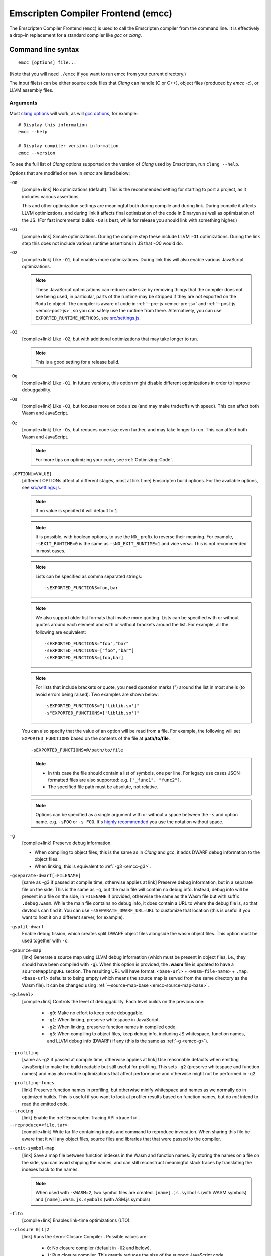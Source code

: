 .. _emccdoc:

===================================
Emscripten Compiler Frontend (emcc)
===================================

The Emscripten Compiler Frontend (``emcc``) is used to call the Emscripten compiler from the command line. It is effectively a drop-in replacement for a standard compiler like *gcc* or *clang*.


Command line syntax
===================

::

  emcc [options] file...

(Note that you will need ``./emcc`` if you want to run emcc from your current directory.)

The input file(s) can be either source code files that *Clang* can handle (C or
C++), object files (produced by `emcc -c`), or LLVM assembly files.


Arguments
---------

Most `clang options <http://linux.die.net/man/1/clang>`_ will work, as will `gcc options <https://gcc.gnu.org/onlinedocs/gcc/Option-Summary.html#Option-Summary>`_, for example: ::

  # Display this information
  emcc --help

  # Display compiler version information
  emcc --version


To see the full list of *Clang* options supported on the version of *Clang* used by Emscripten, run ``clang --help``.

Options that are modified or new in *emcc* are listed below:

.. _emcc-compiler-optimization-options:

.. _emcc-O0:

``-O0``
  [compile+link]
  No optimizations (default). This is the recommended setting for starting to port a project, as it includes various assertions.

  This and other optimization settings are meaningful both during compile and
  during link. During compile it affects LLVM optimizations, and during link it
  affects final optimization of the code in Binaryen as well as optimization of
  the JS. (For fast incremental builds ``-O0`` is best, while for release you
  should link with something higher.)

.. _emcc-O1:

``-O1``
  [compile+link]
  Simple optimizations. During the compile step these include LLVM ``-O1`` optimizations. During the link step this does not include various runtime assertions in JS that `-O0` would do.

.. _emcc-O2:

``-O2``
  [compile+link]
  Like ``-O1``, but enables more optimizations. During link this will also enable various JavaScript optimizations.

  .. note:: These JavaScript optimizations can reduce code size by removing things that the compiler does not see being used, in particular, parts of the runtime may be stripped if they are not exported on the ``Module`` object. The compiler is aware of code in :ref:`--pre-js <emcc-pre-js>` and :ref:`--post-js <emcc-post-js>`, so you can safely use the runtime from there. Alternatively, you can use ``EXPORTED_RUNTIME_METHODS``, see `src/settings.js <https://github.com/emscripten-core/emscripten/blob/main/src/settings.js>`_.

.. _emcc-O3:

``-O3``
  [compile+link]
  Like ``-O2``, but with additional optimizations that may take longer to run.

  .. note:: This is a good setting for a release build.

.. _emcc-Og:

``-Og``
  [compile+link]
  Like ``-O1``. In future versions, this option might disable different
  optimizations in order to improve debuggability.

.. _emcc-Os:

``-Os``
  [compile+link]
  Like ``-O3``, but focuses more on code size (and may make tradeoffs with speed). This can affect both Wasm and JavaScript.

.. _emcc-Oz:

``-Oz``
  [compile+link]
  Like ``-Os``, but reduces code size even further, and may take longer to run. This can affect both Wasm and JavaScript.

  .. note:: For more tips on optimizing your code, see :ref:`Optimizing-Code`.

.. _emcc-s-option-value:

``-sOPTION[=VALUE]``
  [different OPTIONs affect at different stages, most at link time]
  Emscripten build options. For the available options, see `src/settings.js <https://github.com/emscripten-core/emscripten/blob/main/src/settings.js>`_.

  .. note:: If no value is specifed it will default to ``1``.

  .. note:: It is possible, with boolean options, to use the ``NO_`` prefix to reverse their meaning. For example, ``-sEXIT_RUNTIME=0`` is the same as ``-sNO_EXIT_RUNTIME=1`` and vice versa.  This is not recommended in most cases.

  .. note:: Lists can be specified as comma separated strings:

    ::

      -sEXPORTED_FUNCTIONS=foo,bar

  .. note:: We also support older list formats that involve more quoting.  Lists can be specified with or without quotes around each element and with or without brackets around the list.  For example, all the following are equivalent:

    ::

      -sEXPORTED_FUNCTIONS="foo","bar"
      -sEXPORTED_FUNCTIONS=["foo","bar"]
      -sEXPORTED_FUNCTIONS=[foo,bar]

  .. note:: For lists that include brackets or quote, you need quotation marks (") around the list in most shells (to avoid errors being raised). Two examples are shown below:

    ::

      -sEXPORTED_FUNCTIONS="['liblib.so']"
      -s"EXPORTED_FUNCTIONS=['liblib.so']"

  You can also specify that the value of an option will be read from a file. For example, the following will set ``EXPORTED_FUNCTIONS`` based on the contents of the file at **path/to/file**.

  ::

    -sEXPORTED_FUNCTIONS=@/path/to/file

  .. note::

    - In this case the file should contain a list of symbols, one per line.  For legacy use cases JSON-formatted files are also supported: e.g. ``["_func1", "func2"]``.
    - The specified file path must be absolute, not relative.

  .. note:: Options can be specified as a single argument with or without a space
            between the ``-s`` and option name.  e.g. ``-sFOO`` or ``-s FOO``.
            It's `highly recommended <https://emscripten.org/docs/getting_started/FAQ.html#how-do-i-specify-s-options-in-a-cmake-project>`_ you use the notation without space.

.. _emcc-g:

``-g``
  [compile+link]
  Preserve debug information.

  - When compiling to object files, this is the same as in *Clang* and *gcc*, it
    adds DWARF debug information to the object files.
  - When linking, this is equivalent to :ref:`-g3 <emcc-g3>`.

.. _emcc-gseparate-dwarf:

``-gseparate-dwarf[=FILENAME]``
  [same as -g3 if passed at compile time, otherwise applies at link]
  Preserve debug information, but in a separate file on the side. This is the
  same as ``-g``, but the main file will contain no debug info. Instead, debug
  info will be present in a file on the side, in ``FILENAME`` if provided,
  otherwise the same as the Wasm file but with suffix ``.debug.wasm``. While
  the main file contains no debug info, it does contain a URL to where the
  debug file is, so that devtools can find it. You can use
  ``-sSEPARATE_DWARF_URL=URL`` to customize that location (this is useful if
  you want to host it on a different server, for example).

.. _emcc-gsplit-dwarf:

``-gsplit-dwarf``
  Enable debug fission, which creates split DWARF object files alongside the
  wasm object files. This option must be used together with ``-c``.

.. _emcc-gsource-map:

``-gsource-map``
  [link]
  Generate a source map using LLVM debug information (which must
  be present in object files, i.e., they should have been compiled with ``-g``).
  When this option is provided, the **.wasm** file is updated to have a
  ``sourceMappingURL`` section. The resulting URL will have format:
  ``<base-url>`` + ``<wasm-file-name>`` + ``.map``. ``<base-url>`` defaults
  to being empty (which means the source map is served from the same directory
  as the Wasm file). It can be changed using :ref:`--source-map-base <emcc-source-map-base>`.

.. _emcc-gN:

``-g<level>``
  [compile+link]
  Controls the level of debuggability. Each level builds on the previous one:

    -
      .. _emcc-g0:

      ``-g0``: Make no effort to keep code debuggable.

    -
      .. _emcc-g1:

      ``-g1``: When linking, preserve whitespace in JavaScript.

    -
      .. _emcc-g2:

      ``-g2``: When linking, preserve function names in compiled code.

    -
      .. _emcc-g3:

      ``-g3``: When compiling to object files, keep debug info, including JS whitespace, function names, and LLVM debug info (DWARF) if any (this is the same as :ref:`-g <emcc-g>`).

.. _emcc-profiling:

``--profiling``
  [same as -g2 if passed at compile time, otherwise applies at link]
  Use reasonable defaults when emitting JavaScript to make the build readable but still useful for profiling. This sets ``-g2`` (preserve whitespace and function names) and may also enable optimizations that affect performance and otherwise might not be performed in ``-g2``.

.. _emcc-profiling-funcs:

``--profiling-funcs``
  [link]
  Preserve function names in profiling, but otherwise minify whitespace and names as we normally do in optimized builds. This is useful if you want to look at profiler results based on function names, but do *not* intend to read the emitted code.

``--tracing``
  [link]
  Enable the :ref:`Emscripten Tracing API <trace-h>`.

``--reproduce=<file.tar>``
  [compile+link]
  Write tar file containing inputs and command to reproduce invocation.  When
  sharing this file be aware that it will any object files, source files and
  libraries that that were passed to the compiler.

.. _emcc-emit-symbol-map:

``--emit-symbol-map``
  [link]
  Save a map file between function indexes in the Wasm and function names. By
  storing the names on a file on the side, you can avoid shipping the names, and
  can still reconstruct meaningful stack traces by translating the indexes back
  to the names.

  .. note:: When used with ``-sWASM=2``, two symbol files are created. ``[name].js.symbols`` (with WASM symbols) and ``[name].wasm.js.symbols`` (with ASM.js symbols)

.. _emcc-lto:

``-flto``
  [compile+link]
  Enables link-time optimizations (LTO).

.. _emcc-closure:

``--closure 0|1|2``
  [link]
  Runs the :term:`Closure Compiler`. Possible values are:

    - ``0``: No closure compiler (default in ``-O2`` and below).
    - ``1``: Run closure compiler. This greatly reduces the size of the support JavaScript code (everything but the WebAssembly or asm.js). Note that this increases compile time significantly.
    - ``2``: Run closure compiler on *all* the emitted code, even on **asm.js** output in **asm.js** mode. This can further reduce code size, but does prevent a significant amount of **asm.js** optimizations, so it is not recommended unless you want to reduce code size at all costs.

  .. note::

    - Consider using ``-sMODULARIZE`` when using closure, as it minifies globals to names that might conflict with others in the global scope. ``MODULARIZE`` puts all the output into a function (see ``src/settings.js``).
    - Closure will minify the name of `Module` itself, by default! Using ``MODULARIZE`` will solve that as well. Another solution is to make sure a global variable called `Module` already exists before the closure-compiled code runs, because then it will reuse that variable.
    - Closure is only run if JavaScript opts are being done (``-O2`` or above).

``--closure-args=<args>``
   [link]
   Pass arguments to the :term:`Closure compiler`. This is an alternative to ``EMCC_CLOSURE_ARGS``.

   For example, one might want to pass an externs file to avoid minifying JS functions defined in ``--pre-js`` or ``--post-js`` files.
   To pass to Closure the ``externs.js`` file containing those public APIs that should not be minified, one would add the flag:
   ``--closure-args=--externs=path/to/externs.js``

.. _emcc-pre-js:

``--pre-js <file>``
  [link]
  Specify a file whose contents are added before the emitted code and optimized together with it. Note that this might not literally be the very first thing in the JS output, for example if ``MODULARIZE`` is used (see ``src/settings.js``). If you want that, you can just prepend to the output from emscripten; the benefit of ``--pre-js`` is that it optimizes the code with the rest of the emscripten output, which allows better dead code elimination and minification, and it should only be used for that purpose. In particular, ``--pre-js`` code should not alter the main output from emscripten in ways that could confuse the optimizer, such as using ``--pre-js`` + ``--post-js`` to put all the output in an inner function scope (see ``MODULARIZE`` for that).

  `--pre-js` (but not `--post-js`) is also useful for specifying things on the ``Module`` object, as it appears before the JS looks at ``Module`` (for example, you can define ``Module['print']`` there).

.. _emcc-post-js:

``--post-js <file>``
  [link]
  Like ``--pre-js``, but emits a file *after* the emitted code.

``--extern-pre-js <file>``
  [link]
  Specify a file whose contents are prepended to the JavaScript output. This
  file is prepended to the final JavaScript output, *after* all other
  work has been done, including optimization, optional ``MODULARIZE``-ation,
  instrumentation like ``SAFE_HEAP``, etc. This is the same as prepending
  this file after ``emcc`` finishes running, and is just a convenient
  way to do that. (For comparison, ``--pre-js`` and ``--post-js`` optimize the
  code together with everything else, keep it in the same scope if running
  `MODULARIZE`, etc.).

``--extern-post-js <file>``
  [link]
  Like ``--extern-pre-js``, but appends to the end.

.. _emcc-embed-file:

``--embed-file <file>``
  [link]
  Specify a file (with path) to embed inside the generated WebAssembly module.
  The path is relative to the current directory at compile time. If a directory
  is passed here, its entire contents will be embedded.

  For example, if the command includes ``--embed-file dir/file.dat``, then
  ``dir/file.dat`` must exist relative to the directory where you run *emcc*.

  .. note:: Embedding files is generally more efficient than :ref:`preloading
     <emcc-preload-file>` as it avoids copying the file data at runtime.

  For more information about the ``--embed-file`` options, see
  :ref:`packaging-files`.

.. _emcc-preload-file:

``--preload-file <name>``
  [link]
  Specify a file to preload before running the compiled code asynchronously. The
  path is relative to the current directory at compile time. If a directory is
  passed here, its entire contents will be embedded.

  Preloaded files are stored in **filename.data**, where **filename.html** is
  the main file you are compiling to. To run your code, you will need both the
  **.html** and the **.data**.

  .. note:: This option is similar to :ref:`--embed-file <emcc-embed-file>`,
     except that it is only relevant when generating HTML (it uses asynchronous
     binary :term:`XHRs <XHR>`), or JavaScript that will be used in a web page.

  *emcc* runs `tools/file_packager
  <https://github.com/emscripten-core/emscripten/blob/main/tools/file_packager.py>`_
  to do the actual packaging of embedded and preloaded files. You can run the
  file packager yourself if you want (see :ref:`packaging-files-file-packager`).
  You should then put the output of the file packager in an emcc ``--pre-js``,
  so that it executes before your main compiled code.

  For more information about the ``--preload-file`` options, see
  :ref:`packaging-files`.

.. _emcc-exclude-file:

``--exclude-file <name>``
  [link]
  Files and directories to be excluded from :ref:`--embed-file <emcc-embed-file>` and :ref:`--preload-file <emcc-preload-file>`. Wildcards (*) are supported.

``--use-preload-plugins``
  [link]
  Tells the file packager to run preload plugins on the files as they are loaded. This performs tasks like decoding images and audio using the browser's codecs.

.. _emcc-shell-file:

``--shell-file <path>``
  [link]
  The path name to a skeleton HTML file used when generating HTML output. The shell file used needs to have this token inside it: ``{{{ SCRIPT }}}``.

  .. note::

    - See `src/shell.html <https://github.com/emscripten-core/emscripten/blob/main/src/shell.html>`_ and `src/shell_minimal.html <https://github.com/emscripten-core/emscripten/blob/main/src/shell_minimal.html>`_ for examples.
    - This argument is ignored if a target other than HTML is specified using the ``-o`` option.

.. _emcc-source-map-base:

``--source-map-base <base-url>``
  [link]
  The base URL for the location where WebAssembly source maps will be published. Must be used
  with :ref:`-gsource-map <emcc-gsource-map>`.

.. _emcc-minify:

``--minify 0``
  [same as -g1 if passed at compile time, otherwise applies at link]
  Identical to ``-g1``.

``--js-transform <cmd>``
  [link]
  Specifies a ``<cmd>`` to be called on the generated code before it is optimized. This lets you modify the JavaScript, for example adding or removing some code, in a way that those modifications will be optimized together with the generated code.

  ``<cmd>`` will be called with the file name of the generated code as a parameter. To modify the code, you can read the original data and then append to it or overwrite it with the modified data.

  ``<cmd>`` is interpreted as a space-separated list of arguments, for example, ``<cmd>`` of **python processor.py** will cause a Python script to be run.

.. _emcc-bind:

``--bind``
  [link]
  Links against embind library.  Deprecated: Use ``-lembind`` instead.

.. _emcc-embind-emit-tsd:

``--embind-emit-tsd <path>``
  [link]
  Generate a TypeScript definition file from the exported embind bindings. The
  program will be instrumented and run in node in order to to generate the file.

``--ignore-dynamic-linking``
  [link]
  Tells the compiler to ignore dynamic linking (the user will need to manually link to the shared libraries later on).

  Normally *emcc* will simply link in code from the dynamic library as though it were statically linked, which will fail if the same dynamic library is linked more than once. With this option, dynamic linking is ignored, which allows the build system to proceed without errors.

.. _emcc-js-library:

``--js-library <lib>``
  [link]
  A JavaScript library to use in addition to those in Emscripten's core libraries (src/library_*).

.. _emcc-verbose:

``-v``
  [general]
  Turns on verbose output.

  This will print the internal sub-commands run by emscripten as well as ``-v``
  to *Clang*.

  .. tip:: ``emcc -v`` is a useful tool for diagnosing errors. It works with or without other arguments.

``--check``
  [general]
  Runs Emscripten's internal sanity checks and reports any issues with the
  current configuration.

.. _emcc-cache:

``--cache <directory>``
  [general]
  Sets the directory to use as the Emscripten cache. The Emscripten cache
  is used to store pre-built versions of ``libc``, ``libcxx`` and other
  libraries.

  If using this in combination with ``--clear-cache``, be sure to specify
  this argument first.

  The Emscripten cache defaults to ``emscripten/cache`` but can be overridden
  using the ``EM_CACHE`` environment variable or ``CACHE`` config setting.

.. _emcc-clear-cache:

``--clear-cache``
  [general]
  Manually clears the cache of compiled Emscripten system libraries (libc++,
  libc++abi, libc).

  This is normally handled automatically, but if you update LLVM in-place
  (instead of having a different directory for a new version), the caching
  mechanism can get confused. Clearing the cache can fix weird problems related
  to cache incompatibilities, like *Clang* failing to link with library files.
  This also clears other cached data. After the cache is cleared, this process
  will exit.

  By default this will also clear any download ports since the ports directory
  is usually within the cache directory.

.. _emcc-use-port:

``--use-port=<port>``
  [link]
  Use the specified port. If you need to use more than one port you can use this
  argument multiple times. For example: ``--user-port=sdl2 --user-port=bzip2``.
  To get the list of available ports, use ``--show-ports``.

.. _emcc-clear-ports:

``--clear-ports``
  [general]
  Manually clears the local copies of ports from the Emscripten Ports repos
  (sdl2, etc.). This also clears the cache, to remove their builds.

  You should only need to do this if a problem happens and you want all ports
  that you use to be downloaded and built from scratch. After this operation is
  complete, this process will exit.

.. _emcc-show-ports:

``--show-ports``
  [general]
  Shows the list of available projects in the Emscripten Ports repos. After this operation is complete, this process will exit.

.. _emcc-memory-init-file:

``--memory-init-file 0|1``
  [link]
  Specifies whether to emit a separate memory initialization file.

      .. note:: Note that this is only relevant when *not* emitting Wasm, as Wasm embeds the memory init data in the Wasm binary.

  Possible values are:

    - ``0``: Do not emit a separate memory initialization file. Instead keep the static initialization inside the generated JavaScript as text. This is the default setting if compiling with -O0 or -O1 link-time optimization flags.
    - ``1``: Emit a separate memory initialization file in binary format. This is more efficient than storing it as text inside JavaScript, but does mean you have another file to publish. The binary file will also be loaded asynchronously, which means ``main()`` will not be called until the file is downloaded and applied; you cannot call any C functions until it arrives. This is the default setting when compiling with -O2 or higher.

      .. note:: The :ref:`safest way <faq-when-safe-to-call-compiled-functions>` to ensure that it is safe to call C functions (the initialisation file has loaded) is to call a notifier function from ``main()``.

      .. note:: If you assign a network request to ``Module.memoryInitializerRequest`` (before the script runs), then it will use that request instead of automatically starting a download for you. This is beneficial in that you can, in your HTML, fire off a request for the memory init file before the script actually arrives. For this to work, the network request should be an XMLHttpRequest with responseType set to ``'arraybuffer'``. (You can also put any other object here, all it must provide is a ``.response`` property containing an ArrayBuffer.)


``-Wwarn-absolute-paths``
  [compile+link]
  Enables warnings about the use of absolute paths in ``-I`` and ``-L`` command line directives. This is used to warn against unintentional use of absolute paths, which is sometimes dangerous when referring to nonportable local system headers.

.. _proxy-to-worker:

``--proxy-to-worker``
  [link]
  Runs the main application code in a worker, proxying events to it and output from it. If emitting HTML, this emits a **.html** file, and a separate **.js** file containing the JavaScript to be run in a worker. If emitting JavaScript, the target file name contains the part to be run on the main thread, while a second **.js** file with suffix ".worker.js" will contain the worker portion.

.. _emcc-emrun:

``--emrun``
  [link]
  Enables the generated output to be aware of the :ref:`emrun <Running-html-files-with-emrun>` command line tool. This allows ``stdout``, ``stderr`` and ``exit(returncode)`` capture when running the generated application through *emrun*. (This enables `EXIT_RUNTIME=1`, allowing normal runtime exiting with return code passing.)

``--cpuprofiler``
  [link]
  Embeds a simple CPU profiler onto the generated page. Use this to perform cursory interactive performance profiling.

``--memoryprofiler``
  [link]
  Embeds a memory allocation tracker onto the generated page. Use this to profile the application usage of the Emscripten HEAP.

``--threadprofiler``
  [link]
  Embeds a thread activity profiler onto the generated page. Use this to profile the application usage of pthreads when targeting multithreaded builds (-pthread).

.. _emcc-config:

``--em-config <path>``
  [general]
  Specifies the location of the **.emscripten** configuration file.  If not
  specified emscripten will search for ``.emscripten`` first in the emscripten
  directory itself, and then in the user's home directory (``~/.emscripten``).
  This can be overridden using the ``EM_CONFIG`` environment variable.

``--valid-abspath <path>``
  [compile+link]
  Note an allowed absolute path, which we should not warn about (absolute
  include paths normally are warned about, since they may refer to the
  local system headers etc. which we need to avoid when cross-compiling).

.. _emcc-o-target:

``-o <target>``
  [link]
  When linking an executable, the ``target`` file name extension defines the output type to be generated:

    - <name> **.js** : JavaScript (+ separate **<name>.wasm** file if emitting WebAssembly). (default)
    - <name> **.mjs** : ES6 JavaScript module (+ separate **<name>.wasm** file if emitting WebAssembly).
    - <name> **.html** : HTML + separate JavaScript file (**<name>.js**; + separate **<name>.wasm** file if emitting WebAssembly).
    - <name> **.wasm** : WebAssembly without JavaScript support code ("standalone Wasm"; this enables ``STANDALONE_WASM``).

  These rules only apply when linking.  When compiling to object code (See `-c`
  below) the name of the output file is irrelevant.

  .. note:: If ``--memory-init-file`` is used, a **.mem** file will be created in addition to the generated **.js** and/or **.html** file.

.. _emcc-c:

``-c``
  [compile]
  Tells *emcc* to emit an object file which can then be linked with other object files to produce an executable.

``--output_eol windows|linux``
  [link]
  Specifies the line ending to generate for the text files that are outputted. If "--output_eol windows" is passed, the final output files will have Windows \r\n line endings in them. With "--output_eol linux", the final generated files will be written with Unix \n line endings.

``--cflags``
  [other]
  Prints out the flags ``emcc`` would pass to ``clang`` to compile source code to object form. You can use this to invoke clang yourself, and then run ``emcc`` on those outputs just for the final linking+conversion to JS.

.. _emcc-environment-variables:

Environment variables
=====================
*emcc* is affected by several environment variables, as listed below:

  - ``EMMAKEN_JUST_CONFIGURE`` [other]
  - ``EMCC_AUTODEBUG`` [compile+link]
  - ``EMCC_CFLAGS`` [compile+link]
  - ``EMCC_CORES`` [general]
  - ``EMCC_DEBUG`` [general]
  - ``EMCC_DEBUG_SAVE`` [general]
  - ``EMCC_FORCE_STDLIBS`` [link]
  - ``EMCC_ONLY_FORCED_STDLIBS`` [link]
  - ``EMCC_LOCAL_PORTS`` [compile+link]
  - ``EMCC_STDERR_FILE`` [general]
  - ``EMCC_CLOSURE_ARGS`` [link] arguments to be passed to *Closure Compiler*
  - ``EMCC_STRICT`` [general]
  - ``EMCC_SKIP_SANITY_CHECK`` [general]
  - ``EM_IGNORE_SANITY`` [general]
  - ``EM_CONFIG`` [general]
  - ``EM_LLVM_ROOT`` [compile+link]
  - ``_EMCC_CCACHE`` [general] Internal setting that is set to 1 by emsdk when integrating with ccache compiler frontend

Search for 'os.environ' in `emcc.py <https://github.com/emscripten-core/emscripten/blob/main/emcc.py>`_ to see how these are used. The most interesting is possibly ``EMCC_DEBUG``, which forces the compiler to dump its build and temporary files to a temporary directory where they can be reviewed.


.. todo:: In case we choose to document them properly in future, below are some of the :ref:`-s<emcc-s-option-value>` options that are documented in the site are listed below. Note that this is not exhaustive by any means:

  - ``-sFULL_ES2``
  - ``-sLEGACY_GL_EMULATION``:

    - ``-sGL_UNSAFE_OPTS``
    - ``-sGL_FFP_ONLY``

  - ASSERTIONS
  - SAFE_HEAP
  - -sDISABLE_EXCEPTION_CATCHING=0
  - INLINING_LIMIT=
